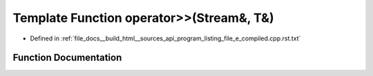 .. _exhale_function_program__listing__file__e__compiled_8cpp_8rst_8txt_1a7df52f31e81b51a76e8f8699accaf3b1:

Template Function operator>>(Stream&, T&)
=========================================

- Defined in :ref:`file_docs__build_html__sources_api_program_listing_file_e_compiled.cpp.rst.txt`


Function Documentation
----------------------


.. doxygenfunction:: operator>>(Stream&, T&)

